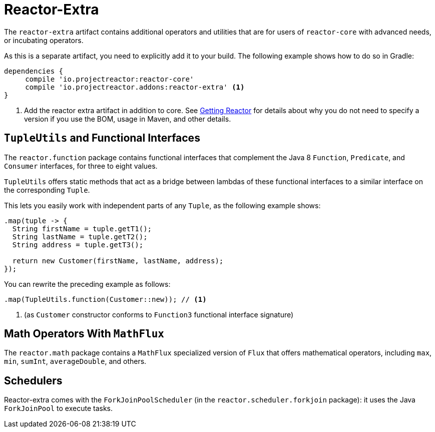 [[reactor-extra]]
= Reactor-Extra

The `reactor-extra` artifact contains additional operators and utilities that are for
users of `reactor-core` with advanced needs, or incubating operators.

As this is a separate artifact, you need to explicitly add it to your build. The following
example shows how to do so in Gradle:

[source,groovy]
----
dependencies {
     compile 'io.projectreactor:reactor-core'
     compile 'io.projectreactor.addons:reactor-extra' <1>
}
----
<1> Add the reactor extra artifact in addition to core. See xref:gettingStarted.adoc#getting[Getting Reactor] for details
about why you do not need to specify a version if you use the BOM, usage in Maven, and other details.

[[extra-tuples]]
== `TupleUtils` and Functional Interfaces

The `reactor.function` package contains functional interfaces that complement the Java 8
`Function`, `Predicate`, and `Consumer` interfaces, for three to eight values.

`TupleUtils` offers static methods that act as a bridge between lambdas of these functional
interfaces to a similar interface on the corresponding `Tuple`.

This lets you easily work with independent parts of any `Tuple`, as the following example shows:

[source,java]
[%unbreakable]
----
.map(tuple -> {
  String firstName = tuple.getT1();
  String lastName = tuple.getT2();
  String address = tuple.getT3();

  return new Customer(firstName, lastName, address);
});
----

You can rewrite the preceding example as follows:

[source,java]
[%unbreakable]
----
.map(TupleUtils.function(Customer::new)); // <1>
----
<1> (as `Customer` constructor conforms to `Function3` functional interface signature)

[[extra-math]]
== Math Operators With `MathFlux`

The `reactor.math` package contains a `MathFlux` specialized version of `Flux` that offers
mathematical operators, including `max`, `min`, `sumInt`, `averageDouble`, and others.

[[extra-schedulers]]
== Schedulers

Reactor-extra comes with the `ForkJoinPoolScheduler` (in the `reactor.scheduler.forkjoin` package): it uses the Java `ForkJoinPool` to execute tasks.
